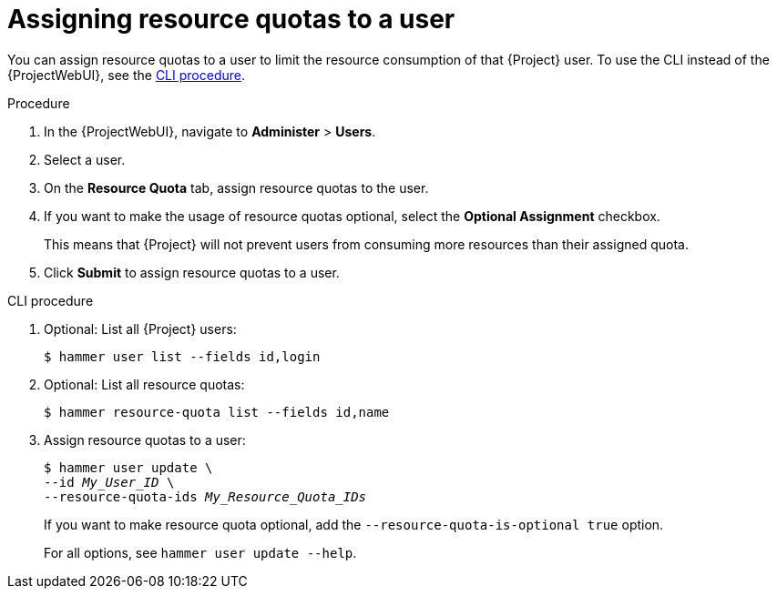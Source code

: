 [id="assigning-resource-quotas-to-a-user"]
= Assigning resource quotas to a user

You can assign resource quotas to a user to limit the resource consumption of that {Project} user.
To use the CLI instead of the {ProjectWebUI}, see the xref:cli-assigning-resource-quotas-to-a-user[].

.Procedure
. In the {ProjectWebUI}, navigate to *Administer* > *Users*.
. Select a user.
. On the *Resource Quota* tab, assign resource quotas to the user.
. If you want to make the usage of resource quotas optional, select the *Optional Assignment* checkbox.
+
This means that {Project} will not prevent users from consuming more resources than their assigned quota.
. Click *Submit* to assign resource quotas to a user.

[id="cli-assigning-resource-quotas-to-a-user"]
.CLI procedure
. Optional: List all {Project} users:
+
[options="nowrap", subs="verbatim,quotes,attributes"]
----
$ hammer user list --fields id,login
----
. Optional: List all resource quotas:
+
[options="nowrap", subs="verbatim,quotes,attributes"]
----
$ hammer resource-quota list --fields id,name
----
. Assign resource quotas to a user:
+
[options="nowrap", subs="verbatim,quotes,attributes"]
----
$ hammer user update \
--id _My_User_ID_ \
--resource-quota-ids _My_Resource_Quota_IDs_
----
+
If you want to make resource quota optional, add the `--resource-quota-is-optional true` option.
+
For all options, see `hammer user update --help`.
